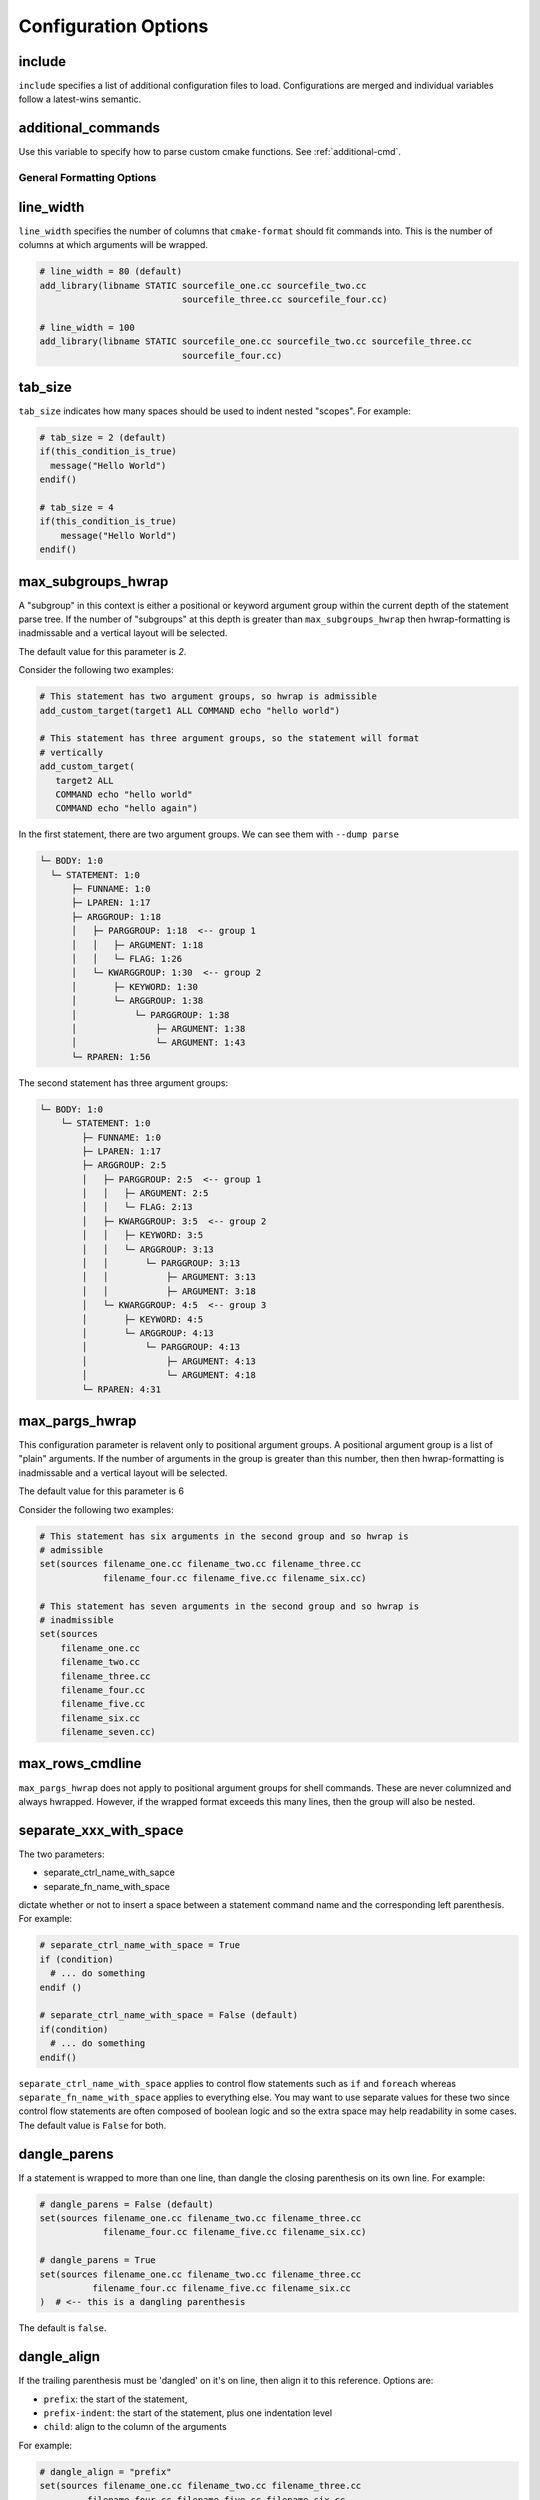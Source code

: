 .. _configopts:

=====================
Configuration Options
=====================

include
=======

``include`` specifies a list of additional configuration files to load.
Configurations are merged and individual variables follow a latest-wins
semantic.

additional_commands
===================

Use this variable to specify how to parse custom cmake functions.
See :ref:`additional-cmd`.

--------------------------
General Formatting Options
--------------------------

line_width
==========

``line_width`` specifies the number of columns that ``cmake-format`` should
fit commands into. This is the number of columns at which arguments will be
wrapped.

.. code::

  # line_width = 80 (default)
  add_library(libname STATIC sourcefile_one.cc sourcefile_two.cc
                             sourcefile_three.cc sourcefile_four.cc)

  # line_width = 100
  add_library(libname STATIC sourcefile_one.cc sourcefile_two.cc sourcefile_three.cc
                             sourcefile_four.cc)

tab_size
========

``tab_size`` indicates how many spaces should be used to indent nested
"scopes". For example:

.. code::

  # tab_size = 2 (default)
  if(this_condition_is_true)
    message("Hello World")
  endif()

  # tab_size = 4
  if(this_condition_is_true)
      message("Hello World")
  endif()


max_subgroups_hwrap
===================

A "subgroup" in this context is either a positional or keyword argument group
within the current depth of the statement parse tree. If the number of
"subgroups" at this depth is greater than ``max_subgroups_hwrap`` then
hwrap-formatting is inadmissable and a vertical layout will be selected.

The default value for this parameter is `2`.

Consider the following two examples:

.. code:: cmake

  # This statement has two argument groups, so hwrap is admissible
  add_custom_target(target1 ALL COMMAND echo "hello world")

  # This statement has three argument groups, so the statement will format
  # vertically
  add_custom_target(
     target2 ALL
     COMMAND echo "hello world"
     COMMAND echo "hello again")

In the first statement, there are two argument groups. We can see them with
``--dump parse``

.. code::

  └─ BODY: 1:0
    └─ STATEMENT: 1:0
        ├─ FUNNAME: 1:0
        ├─ LPAREN: 1:17
        ├─ ARGGROUP: 1:18
        │   ├─ PARGGROUP: 1:18  <-- group 1
        │   │   ├─ ARGUMENT: 1:18
        │   │   └─ FLAG: 1:26
        │   └─ KWARGGROUP: 1:30  <-- group 2
        │       ├─ KEYWORD: 1:30
        │       └─ ARGGROUP: 1:38
        │           └─ PARGGROUP: 1:38
        │               ├─ ARGUMENT: 1:38
        │               └─ ARGUMENT: 1:43
        └─ RPAREN: 1:56

The second statement has three argument groups:

.. code::

  └─ BODY: 1:0
      └─ STATEMENT: 1:0
          ├─ FUNNAME: 1:0
          ├─ LPAREN: 1:17
          ├─ ARGGROUP: 2:5
          │   ├─ PARGGROUP: 2:5  <-- group 1
          │   │   ├─ ARGUMENT: 2:5
          │   │   └─ FLAG: 2:13
          │   ├─ KWARGGROUP: 3:5  <-- group 2
          │   │   ├─ KEYWORD: 3:5
          │   │   └─ ARGGROUP: 3:13
          │   │       └─ PARGGROUP: 3:13
          │   │           ├─ ARGUMENT: 3:13
          │   │           ├─ ARGUMENT: 3:18
          │   └─ KWARGGROUP: 4:5  <-- group 3
          │       ├─ KEYWORD: 4:5
          │       └─ ARGGROUP: 4:13
          │           └─ PARGGROUP: 4:13
          │               ├─ ARGUMENT: 4:13
          │               └─ ARGUMENT: 4:18
          └─ RPAREN: 4:31

max_pargs_hwrap
===============

This configuration parameter is relavent only to positional argument groups.
A positional argument group is a list of "plain" arguments. If the number of
arguments in the group is greater than this number, then then hwrap-formatting
is inadmissable and a vertical layout will be selected.

The default value for this parameter is 6

Consider the following two examples:

.. code::

  # This statement has six arguments in the second group and so hwrap is
  # admissible
  set(sources filename_one.cc filename_two.cc filename_three.cc
              filename_four.cc filename_five.cc filename_six.cc)

  # This statement has seven arguments in the second group and so hwrap is
  # inadmissible
  set(sources
      filename_one.cc
      filename_two.cc
      filename_three.cc
      filename_four.cc
      filename_five.cc
      filename_six.cc
      filename_seven.cc)

max_rows_cmdline
================

``max_pargs_hwrap`` does not apply to positional argument groups for shell
commands. These are never columnized and always hwrapped. However, if the
wrapped format exceeds this many lines, then the group will also be nested.

separate_xxx_with_space
=======================

The two parameters:

* separate_ctrl_name_with_sapce
* separate_fn_name_with_space

dictate whether or not to insert a space between a statement command name and
the corresponding left parenthesis. For example:

.. code::

  # separate_ctrl_name_with_space = True
  if (condition)
    # ... do something
  endif ()

  # separate_ctrl_name_with_space = False (default)
  if(condition)
    # ... do something
  endif()

``separate_ctrl_name_with_space`` applies to control flow statements such as
``if`` and ``foreach`` whereas ``separate_fn_name_with_space`` applies to
everything else. You may want to use separate values for these two since
control flow statements are often composed of boolean logic and so the extra
space may help readability in some cases. The default value is ``False`` for
both.

dangle_parens
=============

If a statement is wrapped to more than one line, than dangle the closing
parenthesis on its own line. For example:

.. code::

  # dangle_parens = False (default)
  set(sources filename_one.cc filename_two.cc filename_three.cc
              filename_four.cc filename_five.cc filename_six.cc)

  # dangle_parens = True
  set(sources filename_one.cc filename_two.cc filename_three.cc
            filename_four.cc filename_five.cc filename_six.cc
  )  # <-- this is a dangling parenthesis

The default is ``false``.

dangle_align
============

If the trailing parenthesis must be 'dangled' on it's on line, then align it
to this reference. Options are:

* ``prefix``: the start of the statement,
* ``prefix-indent``: the start of the statement, plus one indentation  level
* ``child``: align to the column of the arguments

For example:

.. code::

  # dangle_align = "prefix"
  set(sources filename_one.cc filename_two.cc filename_three.cc
           filename_four.cc filename_five.cc filename_six.cc
  )  # <-- aligned to the statement

  # dangle_align = "prefix-indent"
  set(sources filename_one.cc filename_two.cc filename_three.cc
           filename_four.cc filename_five.cc filename_six.cc
    )  # <-- plus one indentation level

  # dangle_align = "child"
  set(sources filename_one.cc filename_two.cc filename_three.cc
           filename_four.cc filename_five.cc filename_six.cc
      )  # <-- aligned to "sources"


layout_passes
=============

See the :ref:`Formatting Algorithm <formatting-algorithm>` section for more
information on how `cmake-format` uses multiple passes to converge on the
final layout of the listfile source code. This option can be used to override
the default behavior. The format of this option is a dictionary, where the keys
are the names of the different layout node classes:

* StatementNode
* ArgGroupNode
* KWargGroupNode
* PargGroupNode
* ParenGroupNode

The dictionary values are a list of pairs (2-tuples) in the form of
:code:`(passno, wrap-decision)`. Where :code:`passno` is the pass number at
which  the wrap-decision becomes active, and :code:`wrap-decision` is a boolean
:code:`(true/false)`. For each layout pass, the decision of whether or not the
node should wrap (either nested, or vertical) is looked-up from this map.

min_prefix_chars
================

This value only comes into play when considering whether or not to nest
arguments below their parent. If the number of characters in the parent is
less than this value, we will not nest. In the example below, we'll set
``line_width=40`` for illustration:

.. code::

  # min_prefix_chars = 4 (default)
  message(
    "With the default value, this "
    "string is allowed to nest beneath "
    "the statement")

  # min_prefix_chars = 8
  message("With the default value, this "
          "string is allowed to nest beneath "
          "the statement")

max_lines_hwrap
===============

Usually the layout algorithm will prefer to do a simple "word-wrap" of
positional arguments, if it can. However if such a simple word-wrap would
exceed this many lines, then that layout is rejected, and further passes are
tried. The default value is ``max_lines_hwrap=2`` so, for example:

.. code::

  message("This message can easily be wrapped" "to two lines so there is no"
          "problem with using" "horizontal wrapping")
  message(
    "However this message cannot be wrapped to two lines because the "
    "arguments are too long. It would require at least three lines."
    "As a result, a simple word-wrap is rejected"
    "And each argument"
    "gets its own line")

line_ending
===========

This is a string indicating which style of line ending ``cmake-format`` should
use when writing out the formatted file. If ``line_ending="unix"`` (default)
then the output will contain a single newline character (``\n``) at the end of
each line. If ``line_ending="windows"`` then the output will contain a
carriage-return and newline pair (``\r\n``). If ``line_ending="auto"`` then
``cmake-format`` will observe the first line-ending of the input file and will
use style that all lines in the output.

command_case
============

``cmake`` ignores case in command names. Very old projects tend to use
uppercase for command names, while modern projects tend to use lowercase.
There are three options for this variable:

* ``upper``: format commands as uppercase
* ``lower``: format commands as lowercase
* ``canonical``: format standard commands as they are formatted in the
  ``cmake`` documentation.

``canonical`` is generally the same as ``lower`` except that some third-party
find modules that have moved into the distribution (e.g.
``ExternalProject_Add``).

keyword_case
============

``cmake`` ignores the case of sentinal words (keywords) in argument lists.
Generally projects tend to prefer uppercase (``keyword_case="upper"``) which is
the default. Alternatively, this may also be set to ``lower`` to format
keywords as lowercase.

require_valid_layout
====================

By default, if cmake-format cannot successfully fit everything into the
desired linewidth it will apply the last, most agressive attempt that it made.
If this flag is True, however, cmake-format will print error, exit with non-
zero status code, and write-out nothing


------------------------------------
Options affecting comment formatting
------------------------------------

bullet_char
===========

When cmake-format parses and reflows comment text, this is the character that
it looks for and emits for unordered bulleted lists. The default is the
asterisk character (``*``). For example:

.. code::

   # * one
   # * two
   # * three


enum_char
=========

When cmake-format parses and reflows comment text, this is the character that
it looks for and emits after the numeral for ordered bulleted lists. The
default is the period character (``.``). For example:

.. code::

   # 1. foo
   # 2. bar
   # 3. baz

first_comment_is_literal
========================

Don't reflow the first comment block in each listfile. Use this to preserve
formatting of your copyright/license statements. shebang lines are always
preserved and are not considered the first comment for the purpose of
implementing this feature.

literal_comment_pattern
=======================

Don't reflow any comment block which matches this (regex) pattern. Default is
`None` (disabled). This can be used to match e.g. standard copyright text that
shouldn't be reflowed. The format is a python regular expression.

fence_pattern
=============

``cmake-format`` supports fenced literals in comments. Any comment text
between a pair of fences is preserved verbatim without reformatting. The
pattern of characters that defines a fence is defined by this variable. The
format is a python regular expression. The default is
``^\s*([`~]{3}[`~]*)(.*)$`` which will match three or more backticks
(:literal:`\`\`\``) or tilde (``~~~``) characters. e.g.

.. code::

  # This is paragraph text but:
  # ```
  #    This
  # is
  #      some literal text
  # ```

ruler_pattern
=============

``cmake-format`` will attempt to recognize and canonicalize "rulers" within
comment text. A ruler is a sequence of characters used to intentionally break
up text, such as the following:

.. code::

  # Section Title
  # =============
  # Paragraph text

In this example, the sequence of equals (``=``) characters is used as a
"ruler". The definition of what constitutes a ruler is stored in this variable.
The format is a python regular expression pattern. The default value is
``^\s*[^\w\s]{3}.*[^\w\s]{3}$`` which will match any sequence of three or more
special characters on either side of anything (in the case of nothing
in-between, this means at least six special characters). This pattern will
match, e.g. the following:

.. code::

  # ======
  # === ===
  # === Some Text ===
  # ___ Some Text ___

hashruler_min_length
====================

Because the hash character (``#``) has syntax in cmake, rulers (see above)
that are composed of hash characters are dealt with a little differently.
In general ``cmake-format`` will chomp multiple hash characters as un-intended
redundancy, unless the sequence contains at least this many characters.
The default is ``10``.

canonicalize_hashrulers
=======================

If true, then insert a space between the first hash char and remaining hash
chars in a hash ruler, and normalize its length to fill the column

enable_markup
=============

This is the big on/off switch for comment reflow and formatting. If this is
``true`` (the default) then ``cmake-format`` comment processing and formatting
features are enabled. If ``false``, then comments are generally preserved,
but trailing whitespace will still be removed.

explicit_trailing_pattern
=========================

If ``cmake-format`` encountes a comment within or at the very end of a
statement it will try to determine whether or not that comment refers to
a particular argument, and will format it accordingly. For example:

.. code::

  cmake_parse_arguments(
    ARG
    "FOO BAR" # optional keywords
    "BAZ" # one value keywords
    "BOZ" # multi value keywords
    ${ARGN})

The rules for associating a comment with the preceeding argument depend on
how much (and what kinds) of whitespace separate them. Alternatively, if
the comments match the ``explicit_trailing_pattern``, then they are associated
with the preceeding argument regardless of the whitespace separating them.
The format for this variable is a python regular expression matching prefix
characters for such explicit trailing comments. The default value is ``#<``,
such that the above example using explicit trailing comments would  be:

.. code::

  cmake_parse_arguments(
    ARG
    "FOO BAR" #< optional keywords
    "BAZ" #< one value keywords
    "BOZ" #< multi value keywords
    ${ARGN})

--------------------------
Options Effecting Encoding
--------------------------

emit_byteorder_mark
===================

If ``true`` (the default is ``false``) then output the unicode byte-order at
the start of the document.

input_encoding
==============

Specify the input encoding of the file. The format of this string is `anything
understood`__ by the ``encoding=`` keyword of the python ``open()`` function.
The default is ``utf-8``.

.. __: https://docs.python.org/3/library/codecs.html#standard-encodings

output_encoding
===============

Specify the output encoding of the file. The format of this string is `anything
understood`__ by the ``encoding=`` keyword of the python ``open()`` function.
The default is ``utf-8``.

.. __: https://docs.python.org/3/library/codecs.html#standard-encodings
